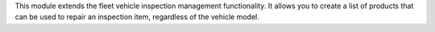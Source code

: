 This module extends the fleet vehicle inspection management functionality. It allows you to create a list of products that can be used to repair an inspection item, regardless of the vehicle model.
